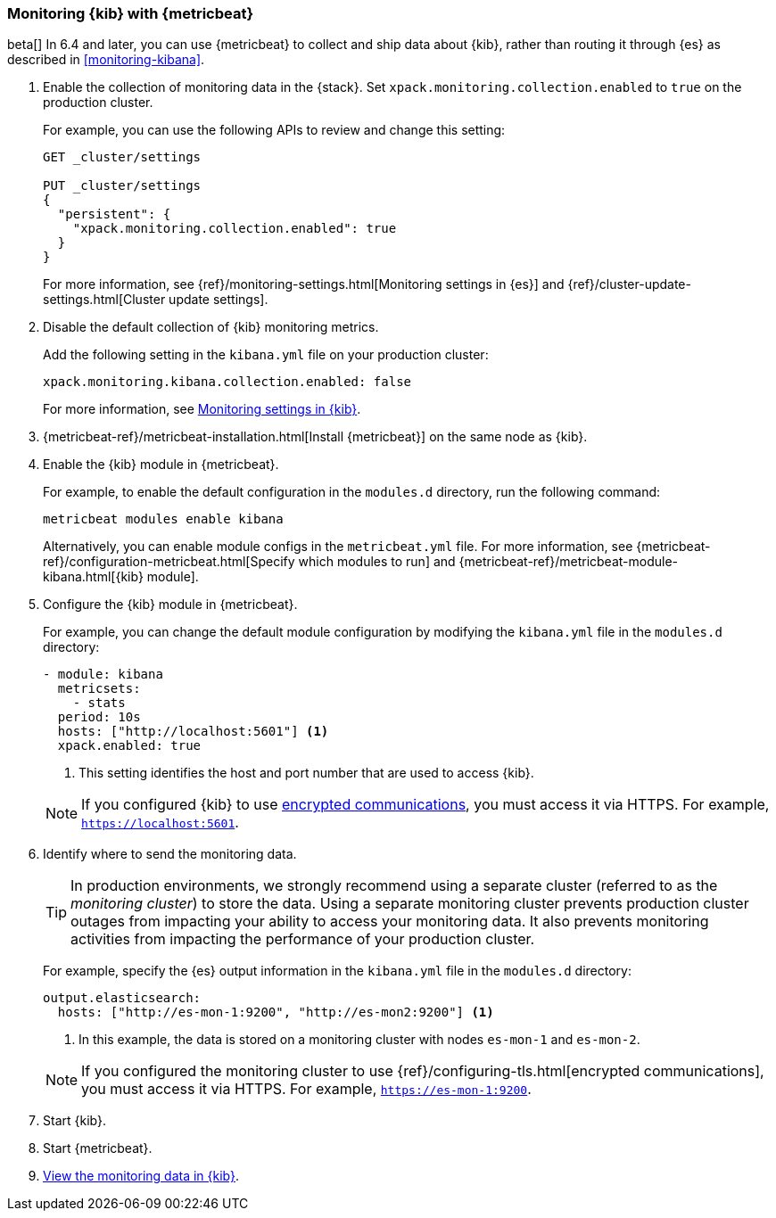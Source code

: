 [role="xpack"]
[[monitoring-metricbeat]]
=== Monitoring {kib} with {metricbeat}

beta[] In 6.4 and later, you can use {metricbeat} to collect and ship data about 
{kib}, rather than routing it through {es} as described in <<monitoring-kibana>>. 

. Enable the collection of monitoring data in the {stack}. Set 
`xpack.monitoring.collection.enabled` to `true` on the production cluster. +
+ 
--
For example, you can use the following APIs to review and change this setting:

[source,js]
----------------------------------
GET _cluster/settings

PUT _cluster/settings
{
  "persistent": {
    "xpack.monitoring.collection.enabled": true
  }
}
----------------------------------

For more information, see {ref}/monitoring-settings.html[Monitoring settings in {es}] 
and {ref}/cluster-update-settings.html[Cluster update settings].
--

. Disable the default collection of {kib} monitoring metrics. +
+
--
Add the following setting in the `kibana.yml` file on your production cluster: 

[source,yaml]
----------------------------------
xpack.monitoring.kibana.collection.enabled: false
----------------------------------

For more information, see 
<<monitoring-settings-kb,Monitoring settings in {kib}>>.
//TBD: What does xpack.monitoring.enabled need to be set to?
--

. {metricbeat-ref}/metricbeat-installation.html[Install {metricbeat}] on the 
same node as {kib}.

. Enable the {kib} module in {metricbeat}. +
+
--
For example, to enable the default configuration in the `modules.d` directory, 
run the following command:

["source","sh",subs="attributes,callouts"]
----------------------------------------------------------------------
metricbeat modules enable kibana
----------------------------------------------------------------------

Alternatively, you can enable module configs in the `metricbeat.yml` file. For 
more information, see 
{metricbeat-ref}/configuration-metricbeat.html[Specify which modules to run] and 
{metricbeat-ref}/metricbeat-module-kibana.html[{kib} module]. 
--

. Configure the {kib} module in {metricbeat}. +
+
--
For example, you can change the default module configuration by modifying the 
`kibana.yml` file in the `modules.d` directory:

[source,yaml]
----------------------------------
- module: kibana
  metricsets:
    - stats
  period: 10s
  hosts: ["http://localhost:5601"] <1>
  xpack.enabled: true
----------------------------------
<1> This setting identifies the host and port number that are used to access {kib}.  

NOTE: If you configured {kib} to use <<configuring-tls,encrypted communications>>, 
you must access it via HTTPS. For example, `https://localhost:5601`. 

--

. Identify where to send the monitoring data. +
+
--
TIP: In production environments, we strongly recommend using a separate cluster 
(referred to as the _monitoring cluster_) to store the data. Using a separate 
monitoring cluster prevents production cluster outages from impacting your 
ability to access your monitoring data. It also prevents monitoring activities 
from impacting the performance of your production cluster.

For example, specify the {es} output information in the `kibana.yml` file in the 
`modules.d` directory:

[source,yaml]
----------------------------------
output.elasticsearch:
  hosts: ["http://es-mon-1:9200", "http://es-mon2:9200"] <1>
----------------------------------
<1> In this example, the data is stored on a monitoring cluster with nodes 
`es-mon-1` and `es-mon-2`. 

NOTE: If you configured the monitoring cluster to use 
{ref}/configuring-tls.html[encrypted communications], you must access it via 
HTTPS. For example, `https://es-mon-1:9200`. 

--

. Start {kib}.

. Start {metricbeat}. 

. <<monitoring-data,View the monitoring data in {kib}>>. 
